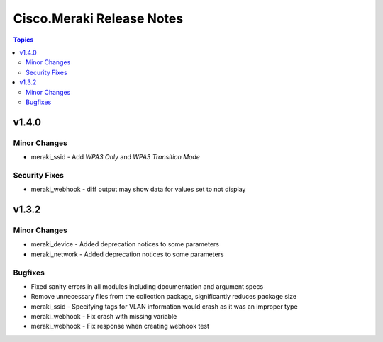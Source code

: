==========================
Cisco.Meraki Release Notes
==========================

.. contents:: Topics


v1.4.0
======

Minor Changes
-------------

- meraki_ssid - Add `WPA3 Only` and `WPA3 Transition Mode`

Security Fixes
--------------

- meraki_webhook - diff output may show data for values set to not display

v1.3.2
======

Minor Changes
-------------

- meraki_device - Added deprecation notices to some parameters
- meraki_network - Added deprecation notices to some parameters

Bugfixes
--------

- Fixed sanity errors in all modules including documentation and argument specs
- Remove unnecessary files from the collection package, significantly reduces package size
- meraki_ssid - Specifying tags for VLAN information would crash as it was an improper type
- meraki_webhook - Fix crash with missing variable
- meraki_webhook - Fix response when creating webhook test
